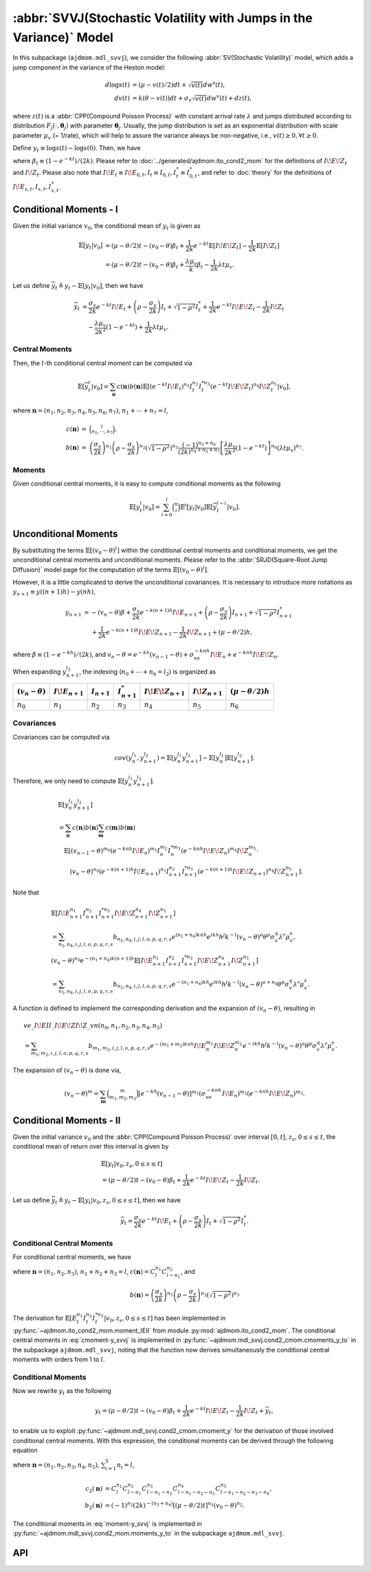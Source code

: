 =====================================================================
:abbr:`SVVJ(Stochastic Volatility with Jumps in the Variance)` Model
=====================================================================

In this subpackage (``ajdmom.mdl_svvj``), we consider the following 
:abbr:`SV(Stochastic Volatility)` model,
which adds a jump component in the variance of the Heston model: 

.. math::
   
   d\log s(t) &= (\mu- v(t)/2) dt + \sqrt{v(t)}dw^s(t),\\
   dv(t)      &= k(\theta - v(t))dt + \sigma_v \sqrt{v(t)}dw^v(t) + dz(t),

where :math:`z(t)` is a :abbr:`CPP(Compound Poisson Process)` with 
constant arrival rate :math:`\lambda` and jumps distributed according to 
distribution :math:`F_j(\cdot,\boldsymbol{\theta}_j)` with parameter 
:math:`\boldsymbol{\theta}_j`. 
Usually, the jump distribution is set as an exponential distribution with
scale parameter :math:`\mu_v` (= 1/rate), which will help to assure the 
variance always be non-negative, i.e., :math:`v(t) \ge 0, \forall t\ge 0`.

Define :math:`y_t \equiv \log s(t) - \log s(0)`. Then, we have

.. math::
  :label: y_svvj_t
   
  \begin{align*}
  y_t
  &= (\mu-\theta/2)t - (v_0 - \theta)\beta_t
   + \frac{1}{2k}e^{-kt}I\!E\!Z_t - \frac{1}{2k}I\!Z_t\\
  &\quad + \frac{\sigma_v}{2k} e^{-kt}I\!E_t + 
    \left(\rho -\frac{\sigma_v}{2k} \right)I_t + \sqrt{1-\rho^2}I_t^{*},
  \end{align*}

where :math:`\beta_t \equiv (1-e^{-kt})/(2k)`. 
Please refer to :doc:`../generated/ajdmom.ito_cond2_mom` for the definitions
of :math:`I\!E\!Z_t` and :math:`I\!Z_t`.
Please also note that
:math:`I\!E_t\equiv I\!E_{0,t}, I_t\equiv I_{0,t}, I_t^{*} \equiv I_{0,t}^{*}`,
and refer to :doc:`theory` for the definitions of 
:math:`I\!E_{s,t}, I_{s,t}, I_{s,t}^{*}`.



Conditional Moments - I
==========================

Given the initial variance :math:`v_0`, the conditional mean of :math:`y_t` is
given as

.. math::

   \begin{align*}
   \mathbb{E}[y_t|v_0]
   &= (\mu-\theta/2)t - (v_0 - \theta)\beta_t + \frac{1}{2k}e^{-kt}
   \mathbb{E}[I\!E\!Z_t] - \frac{1}{2k}\mathbb{E}[I\!Z_t]\\
   &= (\mu-\theta/2)t - (v_0 - \theta)\beta_t + \frac{\lambda \mu_v}{k}\beta_t
   - \frac{1}{2k}\lambda t \mu_v.
   \end{align*}


Let us define
:math:`\overline{y}_t \triangleq y_t - \mathbb{E}[y_t|v_0]`,
then we have

.. math::

   \begin{align*}
   \overline{y}_t
   &= \frac{\sigma_v}{2k} e^{-kt}I\!E_t +
   \left(\rho -\frac{\sigma_v}{2k} \right)I_t + \sqrt{1-\rho^2}I_t^{*}
   + \frac{1}{2k}e^{-kt}I\!E\!Z_t - \frac{1}{2k}I\!Z_t\\
   &\quad - \frac{\lambda \mu_v}{2k^2}(1-e^{-kt}) + \frac{1}{2k}\lambda t\mu_v.
   \end{align*}

Central Moments
--------------------

Then, the :math:`l`-th conditional central moment can be computed via

.. math::

   \mathbb{E}[\overline{y}_t^l|v_0] = \sum_{\mathbf{n}}c(\mathbf{n})
   b(\mathbf{n})\mathbb{E}[(e^{-kt}I\!E_t)^{n_1}I_t^{n_2}I_t^{*n_3}
   (e^{-kt}I\!E\!Z_t)^{n_4} I\!Z_t^{n_5}|v_0],

where :math:`\mathbf{n} = (n_1,n_2,n_3,n_4,n_5,n_6,n_7)`,
:math:`n_1+\cdots+n_7=l`,

.. math::

   \begin{eqnarray*}
   c(\mathbf{n}) &=& \binom{l}{n_1,\cdots, n_7},\\
   b(\mathbf{n}) &=& \left(\frac{\sigma_v}{2k}\right)^{n_1}
   \left(\rho -\frac{\sigma_v}{2k} \right)^{n_2}
   \left(\sqrt{1-\rho^2}\right)^{n_3} \frac{(-1)^{n_5+n_6}}{(2k)^{n_4+n_5+n_7}}
   \left[\frac{\lambda \mu_v}{2k^2}(1-e^{-kt})\right]^{n_6} (\lambda t\mu_v)^{n_7}.
   \end{eqnarray*}


Moments
-------------------

Given conditional central moments, it is easy to compute conditional moments as
the following

.. math::

   \mathbb{E}[y_t^l|v_0] = \sum_{i=0}^l\binom{n}{i} \mathbb{E}^i[y_t|v_0]
   \mathbb{E}[\overline{y}_t^{l-i}|v_0].


Unconditional Moments
==========================

By substituting the terms :math:`\mathbb{E}[(v_0 - \theta)^l]` within the
conditional central moments and conditional moments, we get the unconditional
central moments and unconditional moments. Please refer to the
:abbr:`SRJD(Square-Root Jump Diffusion)` model page for the computation of the
terms :math:`\mathbb{E}[(v_0 - \theta)^l]`.

However, it is a little complicated to derive the unconditional covariances.
It is necessary to introduce more notations as
:math:`y_{n+1} \equiv y((n+1)h) - y(nh)`,

.. math::

   \begin{align*}
   y_{n+1}
   &= - (v_n-\theta)\beta +
     \frac{\sigma_v}{2k} e^{-k(n+1)h}I\!E_{n+1} +
     \left(\rho -\frac{\sigma_v}{2k} \right)I_{n+1} +
     \sqrt{1-\rho^2}I_{n+1}^{*}\\
   &\quad ~ + \frac{1}{2k}e^{-k(n+1)h}I\!E\!Z_{n+1}
          - \frac{1}{2k}I\!Z_{n+1}
          + (\mu - \theta/2) h ,
   \end{align*}

where :math:`\beta \equiv (1-e^{-kh})/(2k)`, and
:math:`v_n - \theta = e^{-kh}(v_{n-1} - \theta) + \sigma_ve^{-knh}I\!E_n + e^{-knh}I\!E\!Z_n`.


When expanding :math:`y_{n+1}^{l_2}`, the indexing (:math:`n_0+\cdots+n_6=l_2`) is organized as

+---------------------+-------------------+----------------+--------------------+----------------------+-------------------+---------------------------+
|:math:`(v_n-\theta)` |:math:`I\!E_{n+1}` |:math:`I_{n+1}` |:math:`I_{n+1}^{*}` |:math:`I\!E\!Z_{n+1}` |:math:`I\!Z_{n+1}` |:math:`(\mu - \theta/2) h` |
+=====================+===================+================+====================+======================+===================+===========================+
|:math:`n_0`          |:math:`n_1`        |:math:`n_2`     |:math:`n_3`         |:math:`n_4`           |:math:`n_5`        |:math:`n_6`                |
+---------------------+-------------------+----------------+--------------------+----------------------+-------------------+---------------------------+


Covariances
---------------------

Covariances can be computed via

.. math::

   cov(y_n^{l_1}, y_{n+1}^{l_2}) = \mathbb{E}[y_n^{l_1}y_{n+1}^{l_2}] -
   \mathbb{E}[y_{n}^{l_1}]\mathbb{E}[y_{n+1}^{l_2}].

Therefore, we only need to compute :math:`\mathbb{E}[y_n^{l_1}y_{n+1}^{l_2}]`.

.. math::

   \begin{align*}
   &\mathbb{E}[y_n^{l_1}y_{n+1}^{l_2}]\\
   &=\sum_{\mathbf{n}} c(\mathbf{n}) b(\mathbf{n})
     \sum_{\mathbf{m}} c(\mathbf{m}) b(\mathbf{m})\\
   &\quad\mathbb{E}[(v_{n-1} - \theta)^{m_0}(e^{-knh}I\!E_n)^{m_1}I_n^{m_2}I_n^{*m_3}
   (e^{-knh}I\!E\!Z_n)^{m_4} I\!Z_n^{m_5}
   \cdot \\
   &\qquad (v_n - \theta)^{n_0}(e^{-k(n+1)h}I\!E_{n+1})^{n_1}I_{n+1}^{n_2}I_{n+1}^{*n_3}
   (e^{-k(n+1)h}I\!E\!Z_{n+1})^{n_4} I\!Z_{n+1}^{n_5}].
   \end{align*}


Note that

.. math::

   \begin{align*}
   &\mathbb{E}[I\!E_{n+1}^{n_1} I_{n+1}^{n_2} I_{n+1}^{*n_3} I\!E\!Z_{n+1}^{n_4}
    I\!Z_{n+1}^{n_5}]\\
   &= \sum_{n_1,n_4,i,j,l,o,p,q,r,s}b_{n_1,n_4,i,j,l,o,p,q,r,s} e^{(n_1+n_4)knh}
     e^{ikh} h^j k^{-l} (v_n-\theta)^o \theta^p \sigma_v^q \lambda^r \mu_v^s,\\
   &(v_n-\theta)^{n_0} e^{-(n_1+n_4)k(n+1)h} \mathbb{E}[I\!E_{n+1}^{n_1}
    I_{n+1}^{n_2} I_{n+1}^{*n_3} I\!E\!Z_{n+1}^{n_4} I\!Z_{n+1}^{n_5}]\\
   &= \sum_{n_1,n_4,i,j,l,o,p,q,r,s}b_{n_1,n_4,i,j,l,o,p,q,r,s} e^{-(n_1+n_4)kh}
     e^{ikh} h^j k^{-l} (v_n-\theta)^{o+n_0} \theta^p \sigma_v^q \lambda^r \mu_v^s.
   \end{align*}

A function is defined to implement the corresponding derivation and the expansion
of :math:`(v_n-\theta)`, resulting in

.. math::

   \begin{align*}
   &ve\_I\!EII\_I\!E\!ZI\!Z\_vn(n_0,n_1,n_2,n_3,n_4,n_5)\\
   &= \sum_{m_1,m_2,i,j,l,o,p,q,r,s} b_{m_1,m_2,i,j,l,o,p,q,r,s} e^{-(m_1+m_2)knh}
     I\!E_n^{m_1} I\!E\!Z_n^{m_2}
     e^{-ikh} h^j k^{-l} (v_n-\theta)^{o} \theta^p \sigma_v^q \lambda^r \mu_v^s.
   \end{align*}

The expansion of :math:`(v_n-\theta)` is done via,

.. math::

   (v_n-\theta)^m
   = \sum_{\mathbf{m}} \binom{m}{m_1,m_2,m_3} [e^{-kh}(v_{n-1} - \theta)]^{m_1}
     (\sigma_ve^{-knh}I\!E_n)^{m_2} (e^{-knh}I\!E\!Z_n)^{m_3}.



Conditional Moments - II
==========================

Given the initial variance :math:`v_0` and the 
:abbr:`CPP(Compound Poisson Process)` over interval :math:`[0,t]`, 
:math:`z_s, 0\le s \le t`, the conditional mean of return over this interval
is given by

.. math::
   
   \begin{align*}
   &\mathbb{E}[y_t|v_0,z_s, 0\le s\le t] \\
   &= (\mu-\theta/2)t - (v_0 - \theta)\beta_t + \frac{1}{2k} 
   e^{-kt}I\!E\!Z_t - \frac{1}{2k}I\!Z_t.
   \end{align*}

Let us define 
:math:`\overline{y}_t \triangleq y_t - \mathbb{E}[y_t|v_0,z_s, 0\le s\le t]`,
then we have

.. math::
   
   \overline{y}_t = \frac{\sigma_v}{2k} e^{-kt}I\!E_t + 
   \left( \rho -\frac{\sigma_v}{2k} \right)I_t  + \sqrt{1-\rho^2}I_t^{*}.

Conditional Central Moments
----------------------------

For conditional central moments, we have

.. math::
  :label: cmoment-y_svvj
   
   \begin{align*}
   &\mathbb{E}[{\overline{y}_t}^l|v_0,z_s, 0\le s\le t]\\
   &= \sum_{\boldsymbol{n}} c(\boldsymbol{n}) b(\boldsymbol{n}) 
   \mathbb{E}[(e^{-kt}I\!E_t)^{n_1}  I_t^{n_2}  I_t^{*n_3}
   |v_0,z_s, 0\le s\le t],
   \end{align*}

where :math:`\boldsymbol{n} = (n_1, n_2, n_3)`, :math:`n_1+n_2+n_3=l`,
:math:`c(\boldsymbol{n}) = C_l^{n_1} C_{l-n_1}^{n_2}`, and

.. math::
   
   b(\boldsymbol{n}) 
   = \left( \frac{\sigma_v}{2k} \right)^{n_1} 
   \left( \rho -\frac{\sigma_v}{2k} \right)^{n_2} 
   \left( \sqrt{1-\rho^2} \right)^{n_3}

The derivation for 
:math:`\mathbb{E}[E_t^{n_1} I_t^{n_2} I_t^{*n_3}|v_0,z_s, 0\le s\le t]` 
has been implemented in :py:func:`~ajdmom.ito_cond2_mom.moment_IEII`
from module :py:mod:`ajdmom.ito_cond2_mom`.
The conditional central moments in :eq:`cmoment-y_svvj` is implemented in
:py:func:`~ajdmom.mdl_svvj.cond2_cmom.cmoments_y_to` in the subpackage
``ajdmom.mdl_svvj``, noting that the function now derives simultaneously
the conditional central moments with orders from 1 to :math:`l`.

Conditional Moments
--------------------

Now we rewrite :math:`y_t` as the following

.. math::
   
   y_t = (\mu - \theta/2)t - (v_0 - \theta)\beta_t + \frac{1}{2k} 
   e^{-kt}I\!E\!Z_t - \frac{1}{2k}I\!Z_t + \overline{y}_t,

to enable us to exploit 
:py:func:`~ajdmom.mdl_svvj.cond2_cmom.cmoment_y` for the derivation of those
involved conditional central moments. With this expression, the conditional
moments can be derived through the following equation

.. math::
  :label: moment-y_svvj
   
   \begin{align*}
   &\mathbb{E}[y_t^l|v_0,z_s, 0\le s\le t] \\
   &= \sum_{\boldsymbol{n}} c_2(\boldsymbol{n}) b_2(\boldsymbol{n})
   (e^{-kt}I\!E\!Z_t)^{n_3} I\!Z_t^{n_4} 
   \mathbb{E}[\overline{y}_t^{n_5}|v_0, z_s, 0\le s \le t],
   \end{align*}

where :math:`\boldsymbol{n} = (n_1, n_2, n_3, n_4, n_5)`, 
:math:`\sum_{i=1}^5 n_i = l`,

.. math::
   
   \begin{align*}
   c_2(\boldsymbol{n}) 
   &= C_l^{n_1} C_{l-n_1}^{n_2} C_{l-n_1-n_2}^{n_3} C_{l-n_1-n_2-n_3}^{n_4}
     C_{l-n_1-n_2-n_3-n_4}^{n_5},\\
   b_2(\boldsymbol{n}) 
   &= (-1)^{n_2}  (2k)^{-(n_3+n_4)} [(\mu-\theta/2)t]^{n_1}
   (v_0-\theta)^{n_2}.
   \end{align*}

The conditional moments in :eq:`moment-y_svvj` is implemented in
:py:func:`~ajdmom.mdl_svvj.cond2_mom.moments_y_to` in the subpackage
``ajdmom.mdl_svvj``.


API
====

.. autosummary::
   :toctree: generated

   ajdmom.mdl_svvj.cmom
   ajdmom.mdl_svvj.mom
   ajdmom.mdl_svvj.cov
   ajdmom.mdl_svvj.cond_cmom
   ajdmom.mdl_svvj.cond_mom
   ajdmom.mdl_svvj.cond2_cmom
   ajdmom.mdl_svvj.cond2_mom

